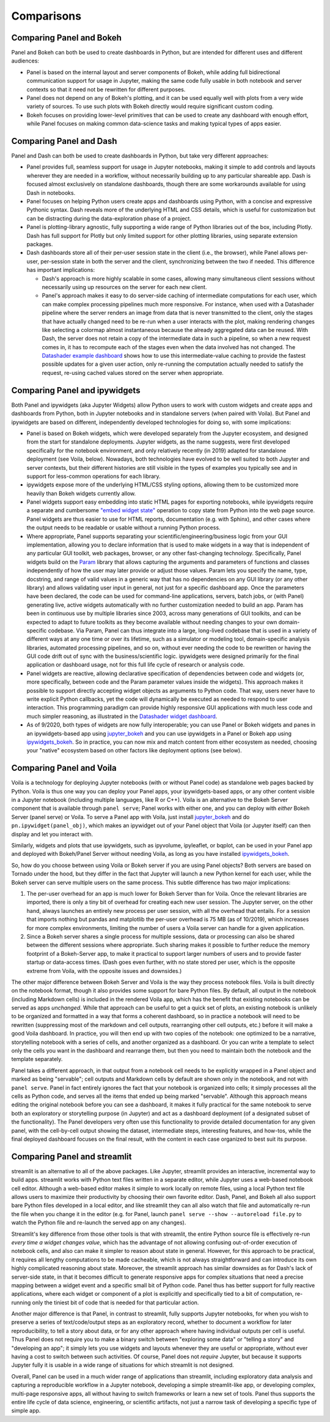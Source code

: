 Comparisons
===========


Comparing Panel and Bokeh
-------------------------

Panel and Bokeh can both be used to create dashboards in Python, but are intended for different uses and different audiences:

- Panel is based on the internal layout and server components of Bokeh, while adding full bidirectional communication support for usage in Jupyter, making the same code fully usable in both notebook and server contexts so that it need not be rewritten for different purposes.

- Panel does not depend on any of Bokeh's plotting, and it can be used equally well with plots from a very wide variety of sources. To use such plots with Bokeh directly would require significant custom coding.

- Bokeh focuses on providing lower-level primitives that can be used to create any dashboard with enough effort, while Panel focuses on making common data-science tasks and making typical types of apps easier.


  
Comparing Panel and Dash
------------------------

Panel and Dash can both be used to create dashboards in Python, but take very different approaches:

- Panel provides full, seamless support for usage in Jupyter notebooks, making it simple to add controls and layouts wherever they are needed in a workflow, without necessarily building up to any particular shareable app. Dash is focused almost exclusively on standalone dashboards, though there are some workarounds available for using Dash in notebooks.

- Panel focuses on helping Python users create apps and dashboards using Python, with a concise and expressive Pythonic syntax. Dash reveals more of the underlying HTML and CSS details, which is useful for customization but can be distracting during the data-exploration phase of a project.

- Panel is plotting-library agnostic, fully supporting a wide range of Python libraries out of the box, including Plotly. Dash has full support for Plotly but only limited support for other plotting libraries, using separate extension packages.

- Dash dashboards store all of their per-user session state in the client (i.e., the browser), while Panel allows per-user, per-session state in both the server and the client, synchronizing between the two if needed. This difference has important implications:

  * Dash's approach is more highly scalable in some cases, allowing many simultaneous client sessions without necessarily using up resources on the server for each new client.

  * Panel's approach makes it easy to do server-side caching of intermediate computations for each user, which can make complex processing pipelines much more responsive. For instance, when used with a Datashader pipeline where the server renders an image from data that is never transmitted to the client, only the stages that have actually changed need to be re-run when a user interacts with the plot, making rendering changes like selecting a colormap almost instantaneous because the already aggregated data can be reused. With Dash, the server does not retain a copy of the intermediate data in such a pipeline, so when a new request comes in, it has to recompute each of the stages even when the data involved has not changed.  The `Datashader example dashboard <https://examples.pyviz.org/datashader_dashboard/dashboard.html>`__ shows how to use this intermediate-value caching to provide the fastest possible updates for a given user action, only re-running the computation actually needed to satisfy the request, re-using cached values stored on the server when appropriate.


Comparing Panel and ipywidgets
------------------------------

Both Panel and ipywidgets (aka Jupyter Widgets) allow Python users to work with custom widgets and create apps and dashboards from Python, both in Jupyter notebooks and in standalone servers (when paired with Voila). But Panel and ipywidgets are based on different, independently developed technologies for doing so, with some implications:

- Panel is based on Bokeh widgets, which were developed separately from the Jupyter ecosystem, and designed from the start for standalone deployments. Jupyter widgets, as the name suggests, were first developed specifically for the notebook environment, and only relatively recently (in 2019) adapted for standalone deployment (see Voila, below). Nowadays, both technologies have evolved to be well suited to both Jupyter and server contexts, but their different histories are still visible in the types of examples you typically see and in support for less-common operations for each library.

- ipywidgets expose more of the underlying HTML/CSS styling options, allowing them to be customized more heavily than Bokeh widgets currently allow.

- Panel widgets support easy embedding into static HTML pages for exporting notebooks, while ipywidgets require a separate and cumbersome `"embed widget state" <https://ipywidgets.readthedocs.io/en/latest/embedding.html>`__ operation to copy state from Python into the web page source. Panel widgets are thus easier to use for HTML reports, documentation (e.g. with Sphinx), and other cases where the output needs to be readable or usable without a running Python process.

- Where appropriate, Panel supports separating your scientific/engineering/business logic from your GUI implementation, allowing you to declare information that is used to make widgets in a way that is independent of any particular GUI toolkit, web packages, browser, or any other fast-changing technology. Specifically, Panel widgets build on the `Param <https://param.pyviz.org>`__ library that allows capturing the arguments and parameters of functions and classes independently of how the user may later provide or adjust those values. Param lets you specify the name, type, docstring, and range of valid values in a generic way that has no dependencies on any GUI library (or any other library) and allows validating user input in general, not just for a specific dashboard app. Once the parameters have been declared, the code can be used for command-line applications, servers, batch jobs, or (with Panel) generating live, active widgets automatically with no further customization needed to build an app. Param has been in continuous use by multiple libraries since 2003, across many generations of GUI toolkits, and can be expected to adapt to future toolkits as they become available without needing changes to your own domain-specific codebase. Via Param, Panel can thus integrate into a large, long-lived codebase that is used in a variety of different ways at any one time or over its lifetime, such as a simulator or modeling tool, domain-specific analysis libraries, automated processing pipelines, and so on, without ever needing the code to be rewritten or having the GUI code drift out of sync with the business/scientific logic. ipywidgets were designed primarily for the final application or dashboard usage, not for this full life cycle of research or analysis code.

- Panel widgets are reactive, allowing declarative specification of dependencies between code and widgets (or, more specifically, between code and the Param parameter values inside the widgets). This approach makes it possible to support directly accepting widget objects as arguments to Python code. That way, users never have to write explicit Python callbacks, yet the code will dynamically be executed as needed to respond to user interaction. This programming paradigm can provide highly responsive GUI applications with much less code and much simpler reasoning, as illustrated in the `Datashader widget dashboard <https://anaconda.org/jbednar/dashboard_barewidgets/notebook>`__.

- As of 9/2020, both types of widgets are now fully interoperable; you can use Panel or Bokeh widgets and panes in an ipywidgets-based app using `jupyter_bokeh <https://github.com/bokeh/jupyter_bokeh>`_ and you can use ipywidgets in a Panel or Bokeh app using `ipywidgets_bokeh <https://github.com/bokeh/ipywidgets_bokeh>`_.  So in practice, you can now mix and match content from either ecosystem as needed, choosing your "native" ecosystem based on other factors like deployment options (see below).



Comparing Panel and Voila
-------------------------

Voila is a technology for deploying Jupyter notebooks (with or without Panel code) as standalone web pages backed by Python. Voila is thus one way you can deploy your Panel apps, your ipywidgets-based apps, or any other content visible in a Jupyter notebook (including multiple languages, like R or C++). Voila is an alternative to the Bokeh Server component that is available through ``panel serve``; Panel works with either one, and you can deploy with *either* Bokeh Server (panel serve) or Voila. To serve a Panel app with Voila, just install `jupyter_bokeh <https://github.com/bokeh/jupyter_bokeh>`__ and do ``pn.ipywidget(panel_obj)``, which makes an ipywidget out of your Panel object that Voila (or Jupyter itself) can then display and let you interact with.

Similarly, widgets and plots that use ipywidgets, such as ipyvolume, ipyleaflet, or bqplot, can be used in your Panel app and deployed with Bokeh/Panel Server without needing Voila, as long as you have installed `ipywidgets_bokeh <https://github.com/bokeh/ipywidgets_bokeh>`_.

So, how do you choose between using Voila or Bokeh server if you are using Panel objects? Both servers are based on Tornado under the hood, but they differ in the fact that Jupyter will launch a new Python kernel for each user, while the Bokeh server can serve multiple users on the same process. This subtle difference has two major implications:

1. The per-user overhead for an app is much lower for Bokeh Server than for Voila. Once the relevant libraries are imported, there is only a tiny bit of overhead for creating each new user session. The Jupyter server, on the other hand, always launches an entirely new process per user session, with all the overhead that entails. For a session that imports nothing but pandas and matplotlib the per-user overhead is 75 MB (as of 10/2019), which increases for more complex environments, limiting the number of users a Voila server can handle for a given application.

2. Since a Bokeh server shares a single process for multiple sessions, data or processing can also be shared between the different sessions where appropriate. Such sharing makes it possible to further reduce the memory footprint of a Bokeh-Server app, to make it practical to support larger numbers of users and to provide faster startup or data-access times. (Dash goes even further, with no state stored per user, which is the opposite extreme from Voila, with the opposite issues and downsides.)

The other major difference between Bokeh Server and Voila is the way they process notebook files. Voila is built directly on the notebook format, though it also provides some support for bare Python files. By default, all output in the notebook (including Markdown cells) is included in the rendered Voila app, which has the benefit that existing notebooks can be served as apps *unchanged*. While that approach can be useful to get a quick set of plots, an existing notebook is unlikely to be organized and formatted in a way that forms a coherent dashboard, so in practice a notebook will need to be rewritten (suppressing most of the markdown and cell outputs, rearranging other cell outputs, etc.) before it will make a good Voila dashboard. In practice, you will then end up with two copies of the notebook: one optimized to be a narrative, storytelling notebook with a series of cells, and another organized as a dashboard. Or you can write a template to select only the cells you want in the dashboard and rearrange them, but then you need to maintain both the notebook and the template separately.

Panel takes a different approach, in that output from a notebook cell needs to be explicitly wrapped in a Panel object and marked as being "servable"; cell outputs and Markdown cells by default are shown only in the notebook, and not with ``panel serve``. Panel in fact entirely ignores the fact that your notebook is organized into cells; it simply processes all the cells as Python code, and serves all the items that ended up being marked "servable". Although this approach means editing the original notebook before you can see a dashboard, it makes it fully practical for the same notebook to serve both an exploratory or storytelling purpose (in Jupyter) and act as a dashboard deployment (of a designated subset of the functionality). The Panel developers very often use this functionality to provide detailed documentation for any given panel, with the cell-by-cell output showing the dataset, intermediate steps, interesting features, and how-tos, while the final deployed dashboard focuses on the final result, with the content in each case organized to best suit its purpose.


Comparing Panel and streamlit
-----------------------------

streamlit is an alternative to all of the above packages. Like Jupyter, streamlit provides an interactive, incremental way to build apps. streamlit works with Python text files written in a separate editor, while Jupyter uses a web-based notebook cell editor. Although a web-based editor makes it simple to work locally on remote files, using a local Python text file allows users to maximize their productivity by choosing their own favorite editor. Dash, Panel, and Bokeh all also support bare Python files developed in a local editor, and like streamlit they can all also watch that file and automatically re-run the file when you change it in the editor (e.g. for Panel, launch ``panel serve --show --autoreload file.py`` to watch the Python file and re-launch the served app on any changes). 

Streamlit's key difference from those other tools is that with streamlit, the entire Python source file is effectively re-run *every time a widget changes value*, which has the advantage of not allowing confusing out-of-order execution of notebook cells, and also can make it simpler to reason about state in general. However, for this approach to be practical, it requires all lengthy computations to be made cacheable, which is not always straightforward and can introduce its own highly complicated reasoning about state. Moreover, the streamlit approach has similar downsides as for Dash's lack of server-side state, in that it becomes difficult to generate responsive apps for complex situations that need a precise mapping between a widget event and a specific small bit of Python code. Panel thus has better support for fully reactive applications, where each widget or component of a plot is explicitly and specifically tied to a bit of computation, re-running only the tiniest bit of code that is needed for that particular action.

Another major difference is that Panel, in contrast to streamlit, fully supports Jupyter notebooks, for when you wish to preserve a series of text/code/output steps as an exploratory record, whether to document a workflow for later reproducibility, to tell a story about data, or for any other approach where having individual outputs per cell is useful. Thus Panel does not require you to make a binary switch between "exploring some data" or "telling a story" and "developing an app"; it simply lets you use widgets and layouts whenever they are useful or appropriate, without ever having a cost to switch between such activities. Of course, Panel does not *require* Jupyter, but because it supports Jupyter fully it is usable in a wide range of situations for which streamlit is not designed.

Overall, Panel can be used in a much wider range of applications than streamlit, including exploratory data analysis and capturing a reproducible workflow in a Jupyter notebook, developing a simple streamlit-like app, or developing complex, multi-page responsive apps, all without having to switch frameworks or learn a new set of tools. Panel thus supports the entire life cycle of data science, engineering, or scientific artifacts, not just a narrow task of developing a specific type of simple app.
